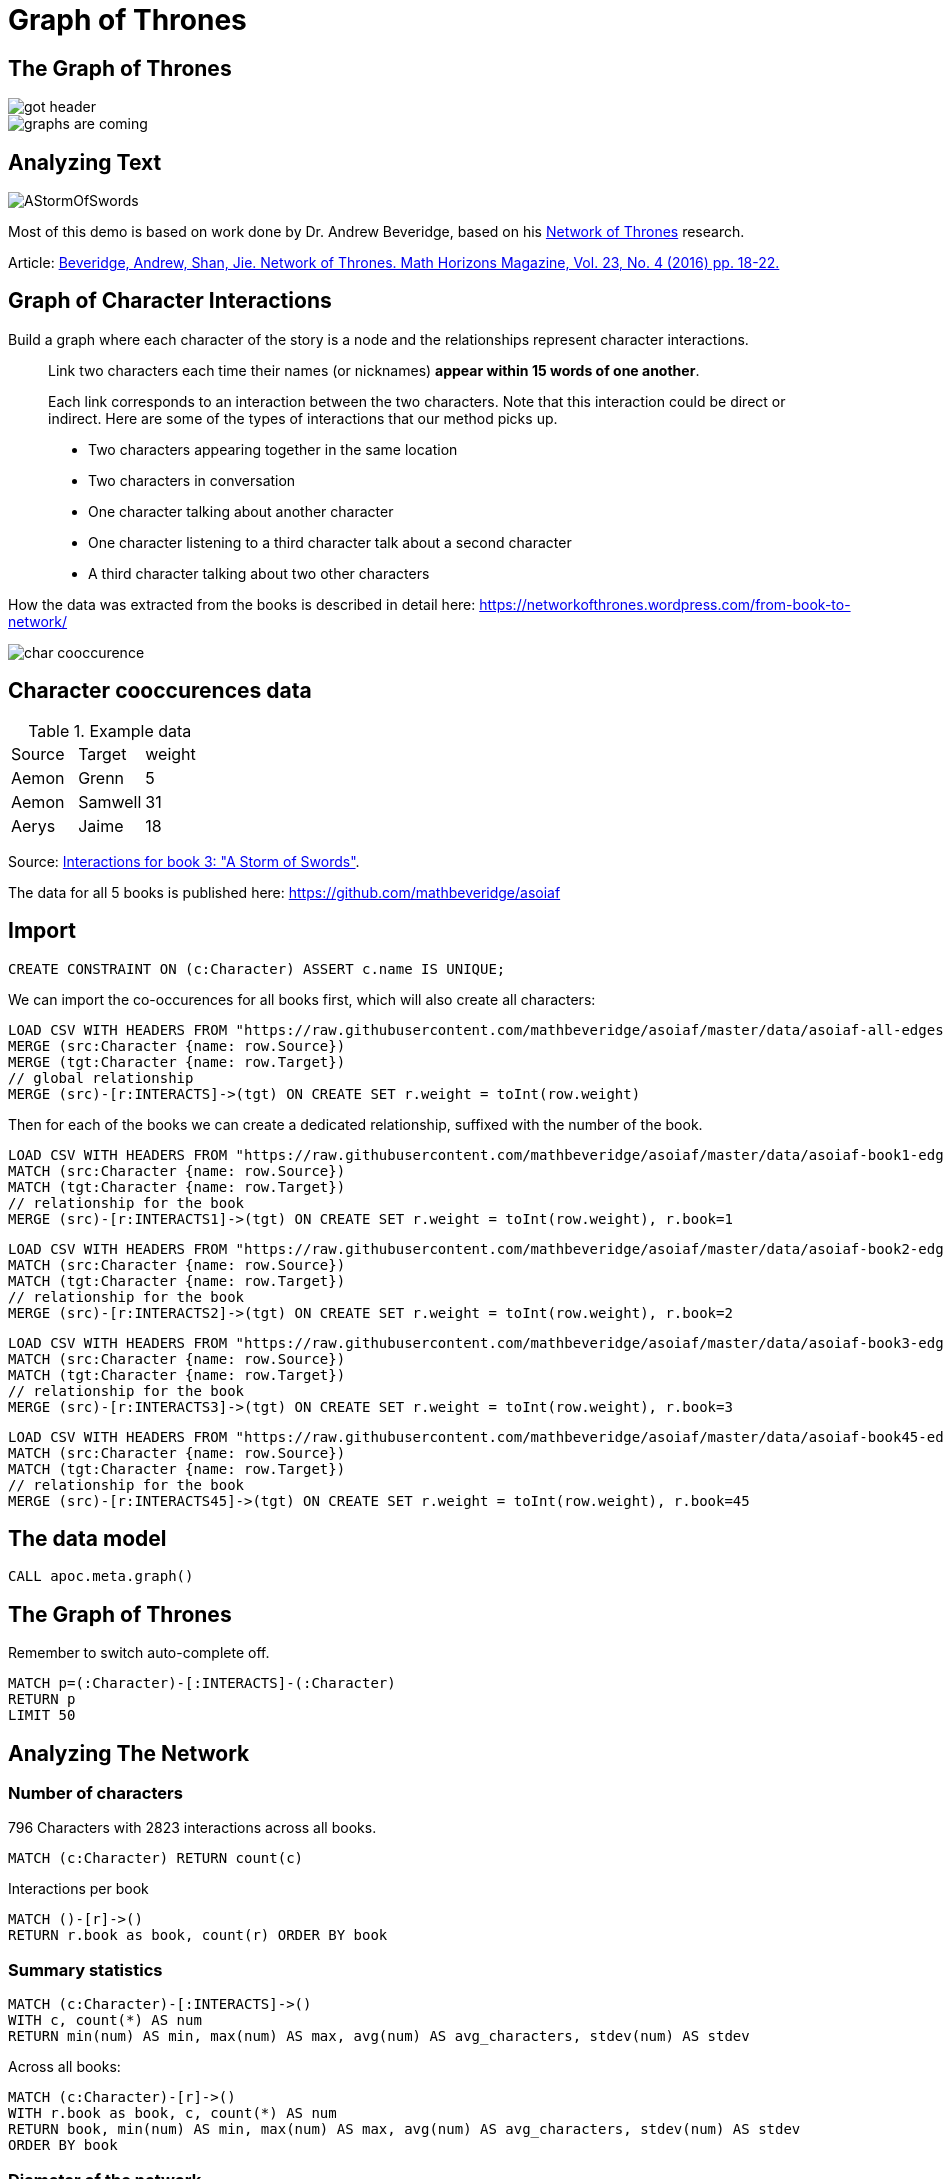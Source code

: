 = Graph of Thrones
:icons: font
:img: https://guides.neo4j.com/got/img

== The Graph of Thrones

image::{img}/got_header.png[float=left]
image::{img}/graphs-are-coming.jpg[float=right]

== Analyzing Text

image::{img}/AStormOfSwords.jpg[float=right]

Most of this demo is based on work done by Dr. Andrew Beveridge, based on his https://networkofthrones.wordpress.com/[Network of Thrones^] research.

Article: 
https://www.macalester.edu/~abeverid/index.html[Beveridge, Andrew, Shan, Jie. Network of Thrones. Math Horizons Magazine, Vol. 23, No. 4 (2016) pp. 18-22.^]

== Graph of Character Interactions

Build a graph where each character of the story is a node and the relationships represent character interactions.

____
Link two characters each time their names (or nicknames) *appear within 15 words of one another*.

Each link corresponds to an interaction between the two characters. 
Note that this interaction could be direct or indirect. 
Here are some of the types of interactions that our method picks up.

* Two characters appearing together in the same location
* Two characters in conversation
* One character talking about another character
* One character listening to a third character talk about a second character
* A third character talking about two other characters
____

How the data was extracted from the books is described in detail here: https://networkofthrones.wordpress.com/from-book-to-network/

image::{img}/char_cooccurence.png[]

== Character cooccurences data

.Example data
[source,csv]
,===
Source,Target,weight
Aemon,Grenn,5
Aemon,Samwell,31
Aerys,Jaime,18
,===

Source: https://github.com/mathbeveridge/asoiaf/blob/master/data/asoiaf-book3-edges.csv[Interactions for book 3: "A Storm of Swords"].

The data for all 5 books is published here: https://github.com/mathbeveridge/asoiaf

== Import

[source,cypher]
----
CREATE CONSTRAINT ON (c:Character) ASSERT c.name IS UNIQUE;
----

We can import the co-occurences for all books first, which will also create all characters:

[source,cypher]
----
LOAD CSV WITH HEADERS FROM "https://raw.githubusercontent.com/mathbeveridge/asoiaf/master/data/asoiaf-all-edges.csv" AS row
MERGE (src:Character {name: row.Source})
MERGE (tgt:Character {name: row.Target})
// global relationship
MERGE (src)-[r:INTERACTS]->(tgt) ON CREATE SET r.weight = toInt(row.weight)
----

Then for each of the books we can create a dedicated relationship, suffixed with the number of the book.

[source,cypher]
----
LOAD CSV WITH HEADERS FROM "https://raw.githubusercontent.com/mathbeveridge/asoiaf/master/data/asoiaf-book1-edges.csv" AS row
MATCH (src:Character {name: row.Source})
MATCH (tgt:Character {name: row.Target})
// relationship for the book
MERGE (src)-[r:INTERACTS1]->(tgt) ON CREATE SET r.weight = toInt(row.weight), r.book=1
----

[source,cypher]
----
LOAD CSV WITH HEADERS FROM "https://raw.githubusercontent.com/mathbeveridge/asoiaf/master/data/asoiaf-book2-edges.csv" AS row
MATCH (src:Character {name: row.Source})
MATCH (tgt:Character {name: row.Target})
// relationship for the book
MERGE (src)-[r:INTERACTS2]->(tgt) ON CREATE SET r.weight = toInt(row.weight), r.book=2
----

[source,cypher]
----
LOAD CSV WITH HEADERS FROM "https://raw.githubusercontent.com/mathbeveridge/asoiaf/master/data/asoiaf-book3-edges.csv" AS row
MATCH (src:Character {name: row.Source})
MATCH (tgt:Character {name: row.Target})
// relationship for the book
MERGE (src)-[r:INTERACTS3]->(tgt) ON CREATE SET r.weight = toInt(row.weight), r.book=3
----

[source,cypher]
----
LOAD CSV WITH HEADERS FROM "https://raw.githubusercontent.com/mathbeveridge/asoiaf/master/data/asoiaf-book45-edges.csv" AS row
MATCH (src:Character {name: row.Source})
MATCH (tgt:Character {name: row.Target})
// relationship for the book
MERGE (src)-[r:INTERACTS45]->(tgt) ON CREATE SET r.weight = toInt(row.weight), r.book=45
----

== The data model

[source,cypher]
----
CALL apoc.meta.graph()
----

== The Graph of Thrones

Remember to switch auto-complete off.

[source,cypher]
----
MATCH p=(:Character)-[:INTERACTS]-(:Character)
RETURN p
LIMIT 50
----

== Analyzing The Network

=== Number of characters

796 Characters with 2823 interactions across all books.

[source,cypher]
----
MATCH (c:Character) RETURN count(c)
----

Interactions per book

[source,cypher]
----
MATCH ()-[r]->() 
RETURN r.book as book, count(r) ORDER BY book 
----

=== Summary statistics

[source, cypher]
----
MATCH (c:Character)-[:INTERACTS]->()
WITH c, count(*) AS num
RETURN min(num) AS min, max(num) AS max, avg(num) AS avg_characters, stdev(num) AS stdev
----

Across all books:

[source, cypher]
----
MATCH (c:Character)-[r]->()
WITH r.book as book, c, count(*) AS num
RETURN book, min(num) AS min, max(num) AS max, avg(num) AS avg_characters, stdev(num) AS stdev
ORDER BY book
----

=== Diameter of the network

The diameter (or geodesic) of a network is defined as the longest shortest path in the network.

[source,cypher]
----
// Find maximum diameter of network
// maximum shortest path between two nodes
MATCH (a:Character), (b:Character) WHERE id(a) > id(b)
MATCH p=shortestPath((a)-[:INTERACTS*]-(b))
WITH length(p) AS len, p
ORDER BY len DESC LIMIT 4
RETURN len, extract(x IN nodes(p) | x) AS path
----

== Shortest Path

We can use the shortestPath function in Cypher to find the shortest path between any two characters in the graph. 
Let’s find the shortest path from Catelyn Stark to Kahl Drogo:

[source,cypher]
----
// Shortest path from Catelyn Stark to Khal Drogo
MATCH (catelyn:Character {name:"Catelyn-Stark"}), (drogo:Character {name:"Drogo"})
MATCH p=shortestPath((catelyn)-[:INTERACTS*]-(drogo))
RETURN p
----

For only book 3 the path is much longer.

[source,cypher]
----
// Shortest path from Catelyn Stark to Khal Drogo
MATCH (catelyn:Character {name:"Catelyn-Stark"}), (drogo:Character {name:"Drogo"})
MATCH p=shortestPath((catelyn)-[:INTERACTS3*]-(drogo))
RETURN p
----

=== All shortest paths

There might be other paths of the same length connecting Catelyn and Drogo. 
We can find these with the allShortestPaths Cypher function:

[source,cypher]
----
// All shortest paths from Catelyn Stark to Khal Drogo
MATCH (catelyn:Character {name:"Catelyn-Stark"}), (drogo:Character {name:"Drogo"})
MATCH p=allShortestPaths((catelyn)-[:INTERACTS3*]-(drogo))
RETURN p
----


== Pivotal Nodes

A node is said to be pivotal if it lies on all shortest paths between two other nodes in the network. 
We can find all pivotal nodes in the network.

.Source: https://www.cs.cornell.edu/home/kleinber/networks-book/[Networks, Crowds, Markets]

This runs for a bit, as it has to compute across: 

[source,cypher]
----
// Find all pivotal nodes in network
MATCH (a:Character), (b:Character) WHERE id(a) > id(b)
MATCH p=allShortestPaths((a)-[:INTERACTS*]-(b)) WITH collect(p) AS paths, a, b
UNWIND nodes(head(paths)) as c // first path
WITH * WHERE NOT c IN [a,b] AND all(path IN tail(paths) WHERE c IN nodes(path))
RETURN a.name, b.name, c.name AS PivotalNode, length(head(paths)) as pathLength, length(paths) as pathCount SKIP 490 LIMIT 10
----


[source,cypher]
----
MATCH (a:Character {name: "Drogo"}), (b:Character {name: "Ramsay-Snow"})
MATCH p=allShortestPaths((a)-[:INTERACTS*]-(b))
RETURN p
----

== Centrality measures

In graph theory and network analysis, indicators of centrality identify the most important vertices within a graph. 
Applications include identifying the most influential person(s) in a social network, key infrastructure nodes in the Internet or urban networks, and super-spreaders of disease.

This reproduces (partly) what Andrew Beveridge https://networkofthrones.wordpress.com/the-novels/[did for the novels^]

We use the https://networkofthrones.wordpress.com/a-primer-on-network-analysis/[great explanations given by Andrew for the different network metrics^]

=== Degree Centrality

____
The degree centrality of a node is the number other nodes that are directly connected to it via a relationships. 
This is just a raw count of the number of people that the character interacted with at least once.
____

[source,cypher]
----
MATCH (c:Character)
RETURN c.name AS character, size( (c)-[:INTERACTS]-() ) AS degree 
ORDER BY degree DESC
----

By book:

[source,cypher]
----
MATCH (c:Character)
UNWIND [1,2,3,45] as book
WITH book, c.name AS character, size( (c)-[{book:book}]-() ) AS degree 
RETURN character, collect([book,degree]) as degrees, max(degree) as maxDegree
ORDER BY maxDegree DESC;
----

=== Weighted Degree Centrality

____
The weighted degree centrality is the sum of the weights of the relationships of the node. 
This is the total number of interactions involving the character.
____

[source,cypher]
----
MATCH (c:Character)-[r:INTERACTS]-()
RETURN c.name AS character, sum(r.weight) AS weightedDegree 
ORDER BY weightedDegree DESC LIMIT 100
----

By book:

[source,cypher]
----
MATCH (c:Character)
UNWIND [1,2,3,45] as book
MATCH (c)-[r {book:book}]-()
WITH book, c.name AS character, sum(r.weight) AS weightedDegree
RETURN character, collect([book,weightedDegree]) as weightedDegrees, max(weightedDegree) as maxDegree
ORDER BY maxDegree DESC;
----

== APOC Procedures

image::{img}/apoc_proc.png[float=right]

=== User Defined Procedures

User defined procedures are written in Java, deployed to the database and callable from Cypher.

The https://github.com/neo4j-contrib/neo4j-apoc-procedures[APOC library^] is a library of useful procedures and functions for many common Neo4j tasks, including https://neo4j-contrib.github.io/neo4j-apoc-procedures/#_graph_algorithms[graph algorithms^], data import, refactoring, indexing, system monitoring, ...

You install them by downloading the last release, putting it into $NEO4J_HOME/plugins and restarting Neo4j.
The http://neo4j.com/sandbox[Neo4j-Sandbox^] comes with APOC pre-installed.

== Betweenness Centrality

____
Betweenness centrality identifies nodes that are strategically positioned in the network, meaning that information will often travel through that person. 
Such an intermediary position gives that person power and influence. 
Betweenness centrality is a raw count of the number of short paths that go through a given node. 
For example, if a node is located on a bottleneck between two large communities, then it will have high betweenness
____

image::{img}/betweenness-centrality.png[]

The red nodes have a high betweenness centrality and are connectors of clusters.

[source,cypher]
----
MATCH (c:Character)
WITH collect(c) AS characters
CALL apoc.algo.betweenness(['INTERACTS'], characters, 'BOTH') YIELD node, score
SET node.betweenness = score
RETURN node.name AS name, score 
ORDER BY score DESC LIMIT 100
----

== Closeness Centrality

Nodes with high closeness centality are often highly connected within clusters in the graph, but not necessarily highly connected outside of the cluster.

Closeness centrality is the inverse of the average distance to all other characters in the network (farness).

image::{img}/closeness-centrality.png[]

Nodes with high closeness centrality are connected to many other nodes in a network.

[source,cypher]
----
MATCH (c:Character)
WITH collect(c) AS characters
CALL apoc.algo.closeness(['INTERACTS'], characters, 'BOTH') YIELD node, score
RETURN node.name AS name, score 
ORDER BY score DESC LIMIT 100
----

== PageRank

____
This is another version of weighted degree centrality with a feedback loop. 
This time, you only get your “fair share” of your neighbor’s importance. 
That is, your neighbor’s importance is split between their neighbors, proportional to the number of interactions with that neighbor. 
Intuitively, PageRank captures how effectively you are taking advantage of your network contacts. 
In our context, PageRank centrality nicely captures narrative tension. 
Indeed, major developments occur when two important characters interact.
____

[source,cypher]
----
MATCH (c:Character) WITH collect(c) AS nodes
CALL apoc.algo.pageRankWithConfig(nodes,{types:'INTERACTS'}) YIELD node, score
RETURN node, score
ORDER BY score DESC LIMIT 100
----

== Community Detection

We can detect communities in our data by running an algorithm which traverses the graph structure to find highly connected subgraphs with fewer connections other other subgraphs.

For the label propagation algorithm that is used in this implementation, we need to normalize our weight to a range of 0..1.
For simplicity we just normalize it on the max weight value.

[source,cypher]
----
MATCH ()-[r:INTERACTS]->() WITH toFloat(max(r.weight)) as max
MATCH ()-[r:INTERACTS]->() SET r.nweight = toFloat(r.weight) / max
----

Run the algorithm

[source,cypher]
----
CALL apoc.algo.community(25,['Character'],'community','INTERACTS','BOTH','nweight',10000);
----

Largest Communities, group characters by community-id, select the people with the largest degree as main ones.

[source,cypher]
----
MATCH (c:Character)
WITH c, c.community as community, size( (c)-[:INTERACTS]-() ) as degree ORDER BY community ASC, degree DESC
WITH community, (head(collect(c))).name as main, count(*) as size, collect(c.name)[0..7] as characters, collect(c) as all
ORDER BY size DESC
FOREACH (c IN all | SET c.communityName = main)
RETURN community, main, size, characters
----

We could even label our character nodes with their community label and use it for visualizing.

[source,cypher]
----
MATCH (c:Character)
CALL apoc.create.addLabels(c,[c.communityName]) yield node
RETURN count(*)
----

E.g. showing the top 50 characters and their connections.

[source,cypher]
----
MATCH (c:Character) 
WITH c ORDER BY size( (c)-[:INTERACTS]-() ) DESC LIMIT 50
WITH collect(c) as characters
RETURN [c IN characters | [ (c)-[r:INTERACTS]-(o) WHERE o IN characters AND r.weight > 30 | [c,r,o]]] as graph
----

image::{img}/got-community-interactions.jpg[]

With the latest APOC release we can even visually group our characters by `communityName`.

[source,cypher]
----
CALL apoc.nodes.group(['Character'],['communityName'])
----

image::{img}/got-group-communities.jpg[]

// CALL apoc.nodes.group(['Character'],['communityName'],['INTERACTS'])

== Using Python igraph

We can use Neo4j with Python data science tools as well...

Continue with this https://github.com/johnymontana/graph-of-thrones/blob/master/network-of-thrones.ipynb[iPython Notebook]

== Visualization

image::{img}/graph-of-thrones.png[]

Generated with https://github.com/johnymontana/neovis.js[neovis.js]
